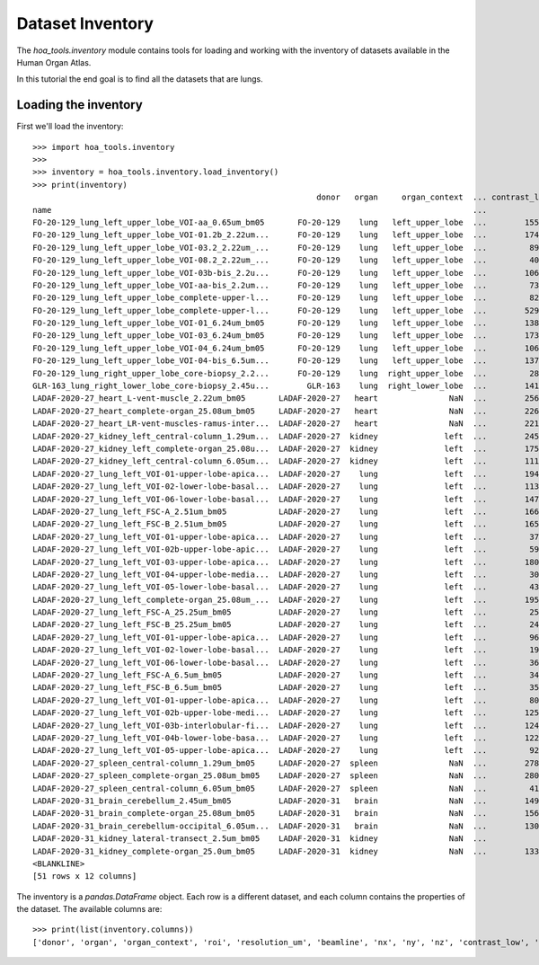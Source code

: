 Dataset Inventory
=================

The `hoa_tools.inventory` module contains tools for loading and working with
the inventory of datasets available in the Human Organ Atlas.

In this tutorial the end goal is to find all the datasets that are lungs.

Loading the inventory
---------------------
First we'll load the inventory::

    >>> import hoa_tools.inventory
    >>>
    >>> inventory = hoa_tools.inventory.load_inventory()
    >>> print(inventory)
                                                                donor   organ     organ_context  ... contrast_low  contrast_high  size_gb_uncompressed
    name                                                                                         ...
    FO-20-129_lung_left_upper_lobe_VOI-aa_0.65um_bm05       FO-20-129    lung   left_upper_lobe  ...        15545          22743            219.543938
    FO-20-129_lung_left_upper_lobe_VOI-01.2b_2.22um...      FO-20-129    lung   left_upper_lobe  ...        17480          36263           1503.180526
    FO-20-129_lung_left_upper_lobe_VOI-03.2_2.22um_...      FO-20-129    lung   left_upper_lobe  ...         8950          21600            595.808251
    FO-20-129_lung_left_upper_lobe_VOI-08.2_2.22um_...      FO-20-129    lung   left_upper_lobe  ...         4058           8465            220.525467
    FO-20-129_lung_left_upper_lobe_VOI-03b-bis_2.2u...      FO-20-129    lung   left_upper_lobe  ...        10655          34421            199.677187
    FO-20-129_lung_left_upper_lobe_VOI-aa-bis_2.2um...      FO-20-129    lung   left_upper_lobe  ...         7380          16425            473.839094
    FO-20-129_lung_left_upper_lobe_complete-upper-l...      FO-20-129    lung   left_upper_lobe  ...         8245          29777            125.625583
    FO-20-129_lung_left_upper_lobe_complete-upper-l...      FO-20-129    lung   left_upper_lobe  ...        52962          58138            107.019297
    FO-20-129_lung_left_upper_lobe_VOI-01_6.24um_bm05       FO-20-129    lung   left_upper_lobe  ...        13849          31712            635.712307
    FO-20-129_lung_left_upper_lobe_VOI-03_6.24um_bm05       FO-20-129    lung   left_upper_lobe  ...        17314          35417            419.919904
    FO-20-129_lung_left_upper_lobe_VOI-04_6.24um_bm05       FO-20-129    lung   left_upper_lobe  ...        10673          23044            153.593950
    FO-20-129_lung_left_upper_lobe_VOI-04-bis_6.5um...      FO-20-129    lung   left_upper_lobe  ...        13795          31538            168.247186
    FO-20-129_lung_right_upper_lobe_core-biopsy_2.2...      FO-20-129    lung  right_upper_lobe  ...         2880           5377            164.970667
    GLR-163_lung_right_lower_lobe_core-biopsy_2.45u...        GLR-163    lung  right_lower_lobe  ...        14199          28254            125.517429
    LADAF-2020-27_heart_L-vent-muscle_2.22um_bm05       LADAF-2020-27   heart               NaN  ...        25660          35923            367.381112
    LADAF-2020-27_heart_complete-organ_25.08um_bm05     LADAF-2020-27   heart               NaN  ...        22695          26334            443.696114
    LADAF-2020-27_heart_LR-vent-muscles-ramus-inter...  LADAF-2020-27   heart               NaN  ...        22136          25560            293.563001
    LADAF-2020-27_kidney_left_central-column_1.29um...  LADAF-2020-27  kidney              left  ...        24572          27468            325.882986
    LADAF-2020-27_kidney_left_complete-organ_25.08u...  LADAF-2020-27  kidney              left  ...        17549          21593             58.301390
    LADAF-2020-27_kidney_left_central-column_6.05um...  LADAF-2020-27  kidney              left  ...        11179          20929            217.182537
    LADAF-2020-27_lung_left_VOI-01-upper-lobe-apica...  LADAF-2020-27    lung              left  ...        19456          37967            101.268298
    LADAF-2020-27_lung_left_VOI-02-lower-lobe-basal...  LADAF-2020-27    lung              left  ...        11357          29938            142.415249
    LADAF-2020-27_lung_left_VOI-06-lower-lobe-basal...  LADAF-2020-27    lung              left  ...        14710          40222             59.426738
    LADAF-2020-27_lung_left_FSC-A_2.51um_bm05           LADAF-2020-27    lung              left  ...        16648          39717             37.030162
    LADAF-2020-27_lung_left_FSC-B_2.51um_bm05           LADAF-2020-27    lung              left  ...        16537          40056             37.030162
    LADAF-2020-27_lung_left_VOI-01-upper-lobe-apica...  LADAF-2020-27    lung              left  ...         3736           7687            384.796902
    LADAF-2020-27_lung_left_VOI-02b-upper-lobe-apic...  LADAF-2020-27    lung              left  ...         5937           9556            168.522379
    LADAF-2020-27_lung_left_VOI-03-upper-lobe-apica...  LADAF-2020-27    lung              left  ...        18039          35928            168.348645
    LADAF-2020-27_lung_left_VOI-04-upper-lobe-media...  LADAF-2020-27    lung              left  ...         3009           7352            168.175000
    LADAF-2020-27_lung_left_VOI-05-lower-lobe-basal...  LADAF-2020-27    lung              left  ...         4353           7927            457.582883
    LADAF-2020-27_lung_left_complete-organ_25.08um_...  LADAF-2020-27    lung              left  ...        19516          21139            623.923053
    LADAF-2020-27_lung_left_FSC-A_25.25um_bm05          LADAF-2020-27    lung              left  ...         2528           6996              2.539565
    LADAF-2020-27_lung_left_FSC-B_25.25um_bm05          LADAF-2020-27    lung              left  ...         2435           6933              2.539565
    LADAF-2020-27_lung_left_VOI-01-upper-lobe-apica...  LADAF-2020-27    lung              left  ...         9692          33163             36.762903
    LADAF-2020-27_lung_left_VOI-02-lower-lobe-basal...  LADAF-2020-27    lung              left  ...         1987           6526            203.175954
    LADAF-2020-27_lung_left_VOI-06-lower-lobe-basal...  LADAF-2020-27    lung              left  ...         3659           7330            236.098638
    LADAF-2020-27_lung_left_FSC-A_6.5um_bm05            LADAF-2020-27    lung              left  ...         3488           8146             14.093923
    LADAF-2020-27_lung_left_FSC-B_6.5um_bm05            LADAF-2020-27    lung              left  ...         3526           8063             14.069134
    LADAF-2020-27_lung_left_VOI-01-upper-lobe-apica...  LADAF-2020-27    lung              left  ...         8024          12078            223.034263
    LADAF-2020-27_lung_left_VOI-02b-upper-lobe-medi...  LADAF-2020-27    lung              left  ...        12592          19828            122.119980
    LADAF-2020-27_lung_left_VOI-03b-interlobular-fi...  LADAF-2020-27    lung              left  ...        12458          44014             41.554223
    LADAF-2020-27_lung_left_VOI-04b-lower-lobe-basa...  LADAF-2020-27    lung              left  ...        12215          17307            484.974690
    LADAF-2020-27_lung_left_VOI-05-upper-lobe-apica...  LADAF-2020-27    lung              left  ...         9214          13131            272.905359
    LADAF-2020-27_spleen_central-column_1.29um_bm05     LADAF-2020-27  spleen               NaN  ...        27852          30408            321.011086
    LADAF-2020-27_spleen_complete-organ_25.08um_bm05    LADAF-2020-27  spleen               NaN  ...        28069          33269             23.859322
    LADAF-2020-27_spleen_central-column_6.05um_bm05     LADAF-2020-27  spleen               NaN  ...         4139           7143            216.724949
    LADAF-2020-31_brain_cerebellum_2.45um_bm05          LADAF-2020-31   brain               NaN  ...        14966          30947            192.186545
    LADAF-2020-31_brain_complete-organ_25.08um_bm05     LADAF-2020-31   brain               NaN  ...        15671          24381            497.496688
    LADAF-2020-31_brain_cerebellum-occipital_6.05um...  LADAF-2020-31   brain               NaN  ...        13047          30883            139.906714
    LADAF-2020-31_kidney_lateral-transect_2.5um_bm05    LADAF-2020-31  kidney               NaN  ...            0          19230            158.275676
    LADAF-2020-31_kidney_complete-organ_25.0um_bm05     LADAF-2020-31  kidney               NaN  ...        13367          33403             62.351958
    <BLANKLINE>
    [51 rows x 12 columns]

The inventory is a `pandas.DataFrame` object. Each row is a different dataset, and each column
contains the properties of the dataset. The available columns are::

    >>> print(list(inventory.columns))
    ['donor', 'organ', 'organ_context', 'roi', 'resolution_um', 'beamline', 'nx', 'ny', 'nz', 'contrast_low', 'contrast_high', 'size_gb_uncompressed']
